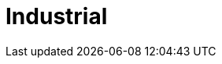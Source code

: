 :slug: solutions/industrial/
:description: TODO
:keywords: TODO
:template: pages-en/solutions/industrial

= Industrial